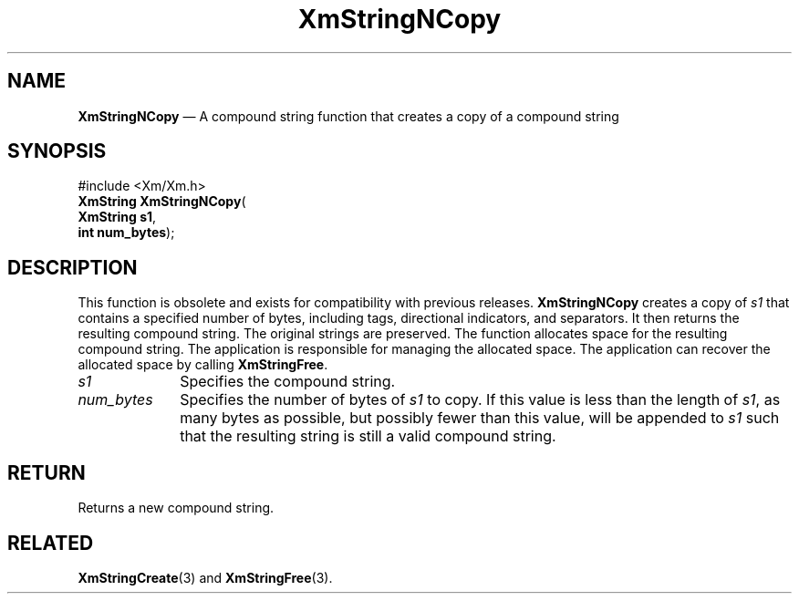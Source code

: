 '\" t
...\" StrNCB.sgm /main/8 1996/09/08 21:06:28 rws $
.de P!
.fl
\!!1 setgray
.fl
\\&.\"
.fl
\!!0 setgray
.fl			\" force out current output buffer
\!!save /psv exch def currentpoint translate 0 0 moveto
\!!/showpage{}def
.fl			\" prolog
.sy sed -e 's/^/!/' \\$1\" bring in postscript file
\!!psv restore
.
.de pF
.ie     \\*(f1 .ds f1 \\n(.f
.el .ie \\*(f2 .ds f2 \\n(.f
.el .ie \\*(f3 .ds f3 \\n(.f
.el .ie \\*(f4 .ds f4 \\n(.f
.el .tm ? font overflow
.ft \\$1
..
.de fP
.ie     !\\*(f4 \{\
.	ft \\*(f4
.	ds f4\"
'	br \}
.el .ie !\\*(f3 \{\
.	ft \\*(f3
.	ds f3\"
'	br \}
.el .ie !\\*(f2 \{\
.	ft \\*(f2
.	ds f2\"
'	br \}
.el .ie !\\*(f1 \{\
.	ft \\*(f1
.	ds f1\"
'	br \}
.el .tm ? font underflow
..
.ds f1\"
.ds f2\"
.ds f3\"
.ds f4\"
.ta 8n 16n 24n 32n 40n 48n 56n 64n 72n 
.TH "XmStringNCopy" "library call"
.SH "NAME"
\fBXmStringNCopy\fP \(em A compound string function that creates a copy of a compound string
.iX "XmStringNCopy"
.iX "compound string functions" "XmStringNCopy"
.SH "SYNOPSIS"
.PP
.nf
#include <Xm/Xm\&.h>
\fBXmString \fBXmStringNCopy\fP\fR(
\fBXmString \fBs1\fR\fR,
\fBint \fBnum_bytes\fR\fR);
.fi
.SH "DESCRIPTION"
.PP
This function is obsolete and exists for compatibility with previous
releases\&.
\fBXmStringNCopy\fP creates a copy of \fIs1\fP that contains a specified
number of bytes, including tags, directional indicators,
and separators\&. It then returns the
resulting compound string\&. The original strings are preserved\&.
The function allocates space for the resulting compound string\&.
The application is responsible for managing the allocated space\&.
The application can recover the allocated space by calling \fBXmStringFree\fP\&.
.IP "\fIs1\fP" 10
Specifies the compound string\&.
.IP "\fInum_bytes\fP" 10
Specifies the number of bytes of \fIs1\fP to copy\&.
If this value is less than the
length of \fIs1\fP, as many bytes as possible, but possibly fewer than
this value, will be appended to \fIs1\fP such that the resulting string
is still a valid compound string\&.
.SH "RETURN"
.PP
Returns a new compound string\&.
.SH "RELATED"
.PP
\fBXmStringCreate\fP(3) and \fBXmStringFree\fP(3)\&.
...\" created by instant / docbook-to-man, Sun 22 Dec 1996, 20:31
